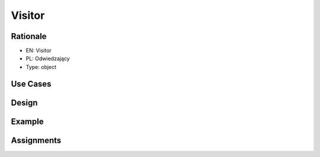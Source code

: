 Visitor
=======

Rationale
---------
* EN: Visitor
* PL: Odwiedzający
* Type: object


Use Cases
---------


Design
------
.. figure:: ../_img/designpatterns-visitor-usecase.png
.. figure:: ../_img/designpatterns-visitor-gof.png


Example
-------


Assignments
-----------
.. todo:: Create assignments
